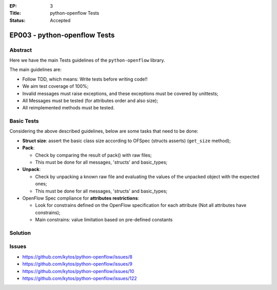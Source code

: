 :EP: 3
:Title:  python-openflow Tests
:Status: Accepted


*****************************
EP003 - python-openflow Tests
*****************************

Abstract
########

Here we have the main Tests guidelines of the ``python-openflow`` library.

The main guidelines are:

* Follow TDD, which means: Write tests before writing code!!
* We aim test coverage of 100%;
* Invalid messages must raise exceptions, and these exceptions must be covered by unittests;
* All Messages must be tested (for attributes order and also size);
* All reimplemented methods must be tested.

Basic Tests
###########

Considering the above described guidelines, below are some tasks that need to be done:

* **Struct size**: assert the basic class size according to OFSpec (structs asserts) (``get_size`` method);
* **Pack**:

  * Check by comparing the result of pack() with raw files;
  * This must be done for all messages, 'structs' and basic_types;

* **Unpack**:

  * Check by unpacking a known raw file and evaluating the values of the unpacked object with the expected ones;
  * This must be done for all messages, 'structs' and basic_types;

* OpenFlow Spec compliance for **attributes restrictions**:

  * Look for constrains defined on the OpenFlow specification for each attribute (Not all attributes have constrains);
  * Main constrains: value limitation based on pre-defined constants

Solution
########

Issues
######

- https://github.com/kytos/python-openflow/issues/8
- https://github.com/kytos/python-openflow/issues/9
- https://github.com/kytos/python-openflow/issues/10
- https://github.com/kytos/python-openflow/issues/122

